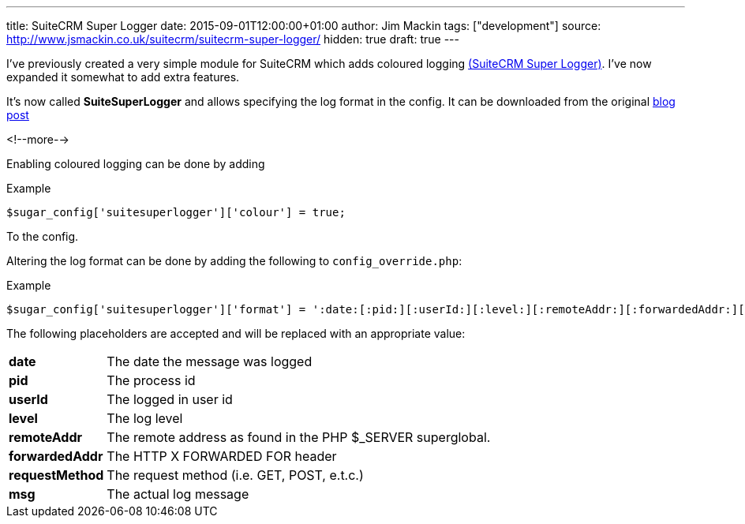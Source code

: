---
title: SuiteCRM Super Logger
date: 2015-09-01T12:00:00+01:00
author: Jim Mackin
tags: ["development"]
source: http://www.jsmackin.co.uk/suitecrm/suitecrm-super-logger/
hidden: true
draft: true
---

I’ve previously created a very simple module for SuiteCRM which adds coloured
logging link:./../../../files/suitesuperlogger.zip[(SuiteCRM Super Logger)].
I’ve now expanded it somewhat to add extra features.

It’s now called *SuiteSuperLogger* and allows specifying the log format in the
config. It can be downloaded from the original
http://www.jsmackin.co.uk/suitecrm/suitecrm-super-logger/[blog post]

<!--more-->

Enabling coloured logging can be done by adding

.Example
[source,php]
$sugar_config['suitesuperlogger']['colour'] = true;

To the config.

Altering the log format can be done by adding the following to
`config_override.php`:

.Example
[source,php]
$sugar_config['suitesuperlogger']['format'] = ':date:[:pid:][:userId:][:level:][:remoteAddr:][:forwardedAddr:][:requestMethod:]:msg:';

The following placeholders are accepted and will be replaced with an
appropriate value:

[width="72",cols="12,60", grid="none", frame="none"]
|===
|*date* |The date the message was logged
|*pid* |The process id
|*userId* |The logged in user id
|*level* |The log level
|*remoteAddr* |The remote address as found in the PHP $_SERVER superglobal.
|*forwardedAddr* |The HTTP X FORWARDED FOR header
|*requestMethod* |The request method (i.e. GET, POST, e.t.c.)
|*msg* |The actual log message
|===
